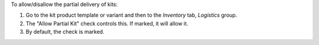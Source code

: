 To allow/disallow the partial delivery of kits:

#. Go to the kit product template or variant and then to the *Inventory* tab,
   *Logistics* group.
#. The "Allow Partial Kit" check controls this. If marked, it will allow it.
#. By default, the check is marked.
